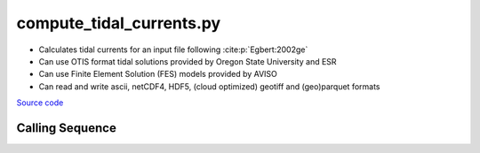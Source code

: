 =========================
compute_tidal_currents.py
=========================

- Calculates tidal currents for an input file following :cite:p:`Egbert:2002ge`
- Can use OTIS format tidal solutions provided by Oregon State University and ESR
- Can use Finite Element Solution (FES) models provided by AVISO
- Can read and write ascii, netCDF4, HDF5, (cloud optimized) geotiff and (geo)parquet formats

`Source code`__

.. __: https://github.com/pyTMD/pyTMD/blob/main/scripts/compute_tidal_currents.py

Calling Sequence
################

.. argparse::
    :filename: compute_tidal_currents.py
    :func: arguments
    :prog: compute_tidal_currents.py
    :nodescription:
    :nodefault:

    --format -F : @after
        * ``'csv'``: ascii with comma-separated values
        * ``'netCDF4'``: Network Common Data Format version 4
        * ``'HDF5'``: Hierarchical Data Format version 5
        * ``'GTiff'``: GeoTiff georeferenced raster imagery
        * ``'cog'``: Cloud Optimized GeoTIFF
        * ``'parquet'``: Apache (geo)parquet

    --variables : @after
        * for csv files: the order of the columns within the file
        * for HDF5, netCDF4 and parquet files: time, y, x and data variable names

    --type -t : @after
        * ``'drift'``: drift buoys or satellite/airborne altimetry (time per data point)
        * ``'grid'``: spatial grids or images (single time for all data points)
        * ``'time series'``: station locations with multiple time values

    --epoch -e : @after
        * ``'days since 1858-11-17T00:00:00'`` (default Modified Julian Days)

    --deltatime -d : @after
        * can be set to ``0`` to use exact calendar date from epoch

    --standard -s : @after
        * ``'UTC'``: Coordinate Universal Time
        * ``'GPS'``: GPS Time
        * ``'LORAN'``: Long Range Navigator Time
        * ``'TAI'``: International Atomic Time
        * ``'datetime'``: formatted datetime string in UTC

    --projection : @after
        * ``4326``: latitude and longitude coordinates on WGS84 reference ellipsoid

    --cutoff -c : @after
        * set to ``'inf'`` to extrapolate for all points
